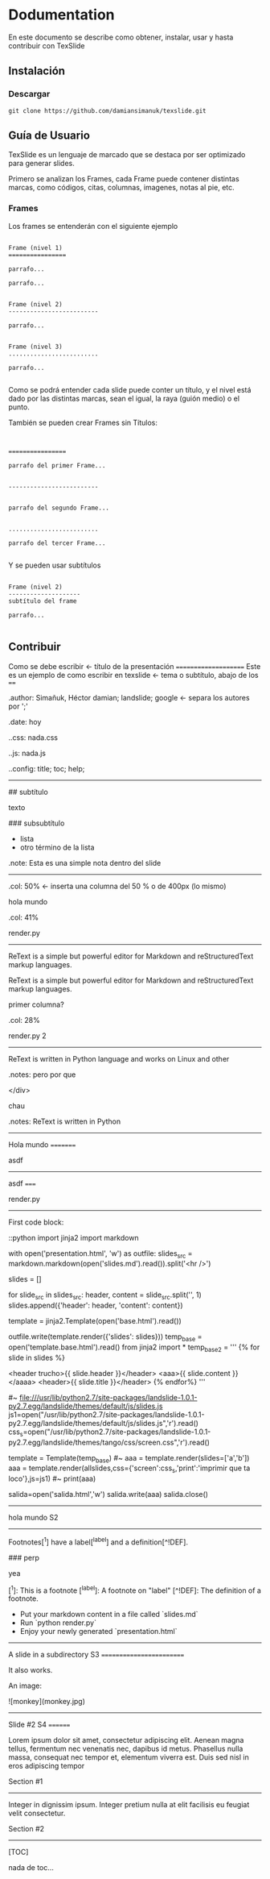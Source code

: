 * Dodumentation

En este documento se describe como obtener, instalar, usar y hasta
contribuir con TexSlide

** Instalación

*** Descargar

=git clone https://github.com/damiansimanuk/texslide.git=



** Guía de Usuario

TexSlide es un lenguaje de marcado que se destaca por ser optimizado
para generar slides.

Primero se analizan los Frames, cada Frame puede contener distintas
marcas, como códigos, citas, columnas, imagenes, notas al pie, etc.


*** Frames

Los frames se entenderán con el siguiente ejemplo

#+BEGIN_EXAMPLE

Frame (nivel 1) 
================                  

parrafo...

parrafo...


Frame (nivel 2)
-------------------------

parrafo...


Frame (nivel 3)
.........................

parrafo...

#+END_EXAMPLE


Como se podrá entender cada slide puede conter un título, y el nivel
está dado por las distintas marcas, sean el igual, la raya (guión
medio) o el punto.

También se pueden crear Frames sin Títulos:

#+BEGIN_EXAMPLE


================                  

parrafo del primer Frame... 


-------------------------


parrafo del segundo Frame...


.........................

parrafo del tercer Frame...

#+END_EXAMPLE

Y se pueden usar subtítulos

#+BEGIN_EXAMPLE

Frame (nivel 2)
--------------------
subtítulo del frame 

parrafo...

#+END_EXAMPLE



** Contribuir



Como se debe escribir 													<- título de la presentación
=====================		
Este es un ejemplo de como escribir en texslide							<- tema o subtítulo, abajo de los ====

.author: Simañuk, Héctor damian; landslide; google						<- separa los autores por ';'

.date: hoy

..css: nada.css

..js: nada.js

..config: title; toc; help; 


-----

# título del slide

## subtítulo

texto

### subsubtítulo

- lista 
- otro término de la lista

.note: Esta es una simple nota dentro del slide


----- 

.col: 50%									<- inserta una columna del 50 % o de 400px (lo mismo)





# asdf

hola mundo

.col: 41%

render.py
---------

ReText is a simple but powerful editor for Markdown and reStructuredText markup
languages. 

ReText is a simple but powerful editor for Markdown and reStructuredText markup
languages. 

primer columna?

.col: 28%

render.py 2
---------

ReText is written in Python language and works on Linux and other


.notes: pero por que



</div>


chau

.notes: ReText is written in Python



-----



Hola mundo
=========


asdf



------



asdf
=====


render.py
---------

First code block:

    ::python
    import jinja2
    import markdown

    with open('presentation.html', 'w') as outfile:
        slides_src = markdown.markdown(open('slides.md').read()).split('<hr />\n')

        slides = []

        for slide_src in slides_src:
            header, content = slide_src.split('\n', 1)
            slides.append({'header': header, 'content': content})

        template = jinja2.Template(open('base.html').read())

        outfile.write(template.render({'slides': slides}))
	temp_base = open('template.base.html').read()
	from jinja2 import *
	temp_base2 = '''
	{% for slide in slides %}



			<header trucho>{{ slide.header }}</header>
			<aaa>{{ slide.content }}</aaaa>
			<header>{{ slide.title }}</header>
	{% endfor%}
	'''     

	#~ file:///usr/lib/python2.7/site-packages/landslide-1.0.1-py2.7.egg/landslide/themes/default/js/slides.js
	js1=open("/usr/lib/python2.7/site-packages/landslide-1.0.1-py2.7.egg/landslide/themes/default/js/slides.js",'r').read()
	css_s=open("/usr/lib/python2.7/site-packages/landslide-1.0.1-py2.7.egg/landslide/themes/tango/css/screen.css",'r').read()

	template = Template(temp_base)
	#~ aaa = template.render(slides=['a','b'])
	aaa = template.render(allslides,css={'screen':css_s,'print':'imprimir que ta loco'},js=js1)
	#~ print(aaa)

	salida=open('salida.html','w')
	salida.write(aaa)
	salida.close()



------




hola mundo S2 
-------------


Footnotes[^1] have a label[^label] and a definition[^!DEF].

### perp


yea

[^1]: This is a footnote
[^label]: A footnote on "label"
[^!DEF]: The definition of a footnote.

- Put your markdown content in a file called `slides.md`
- Run `python render.py`
- Enjoy your newly generated `presentation.html`    
	


------


A slide in a subdirectory S3 
=========================

It also works.

An image:

![monkey](monkey.jpg)



-------



Slide #2 S4
========

Lorem ipsum dolor sit amet, consectetur adipiscing elit. Aenean magna tellus,
fermentum nec venenatis nec, dapibus id metus. Phasellus nulla massa, consequat
nec tempor et, elementum viverra est. Duis sed nisl in eros adipiscing tempor

Section #1
----------

Integer in dignissim ipsum. Integer pretium nulla at elit facilisis eu feugiat
velit consectetur.

Section #2
----------

[TOC]

nada de toc...


